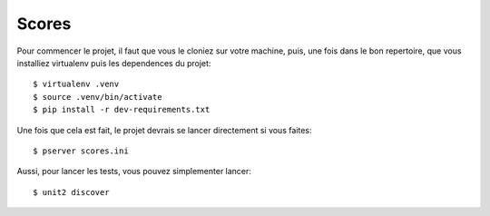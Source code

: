 Scores
======

Pour commencer le projet, il faut que vous le cloniez sur votre machine, puis,
une fois dans le bon repertoire, que vous installiez virtualenv puis les
dependences du projet::

   $ virtualenv .venv
   $ source .venv/bin/activate
   $ pip install -r dev-requirements.txt

Une fois que cela est fait, le projet devrais se lancer directement si vous
faites::

  $ pserver scores.ini

Aussi, pour lancer les tests, vous pouvez simplementer lancer::

  $ unit2 discover
